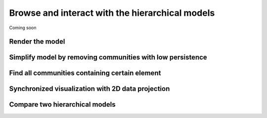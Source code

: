 Browse and interact with the hierarchical models
-------------------------------------------------
Coming soon

.. _render:

Render the model
^^^^^^^^^^^^^^^^^^^^

Simplify model by removing communities with low persistence
^^^^^^^^^^^^^^^^^^^^^^^^^^^^^^^^^^^^^^^^^^^^^^^^^^^^^^^^^^^^

Find all communities containing certain element
^^^^^^^^^^^^^^^^^^^^^^^^^^^^^^^^^^^^^^^^^^^^^^^

Synchronized visualization with 2D data projection
^^^^^^^^^^^^^^^^^^^^^^^^^^^^^^^^^^^^^^^^^^^^^^^^^^

Compare two hierarchical models
^^^^^^^^^^^^^^^^^^^^^^^^^^^^^^^

